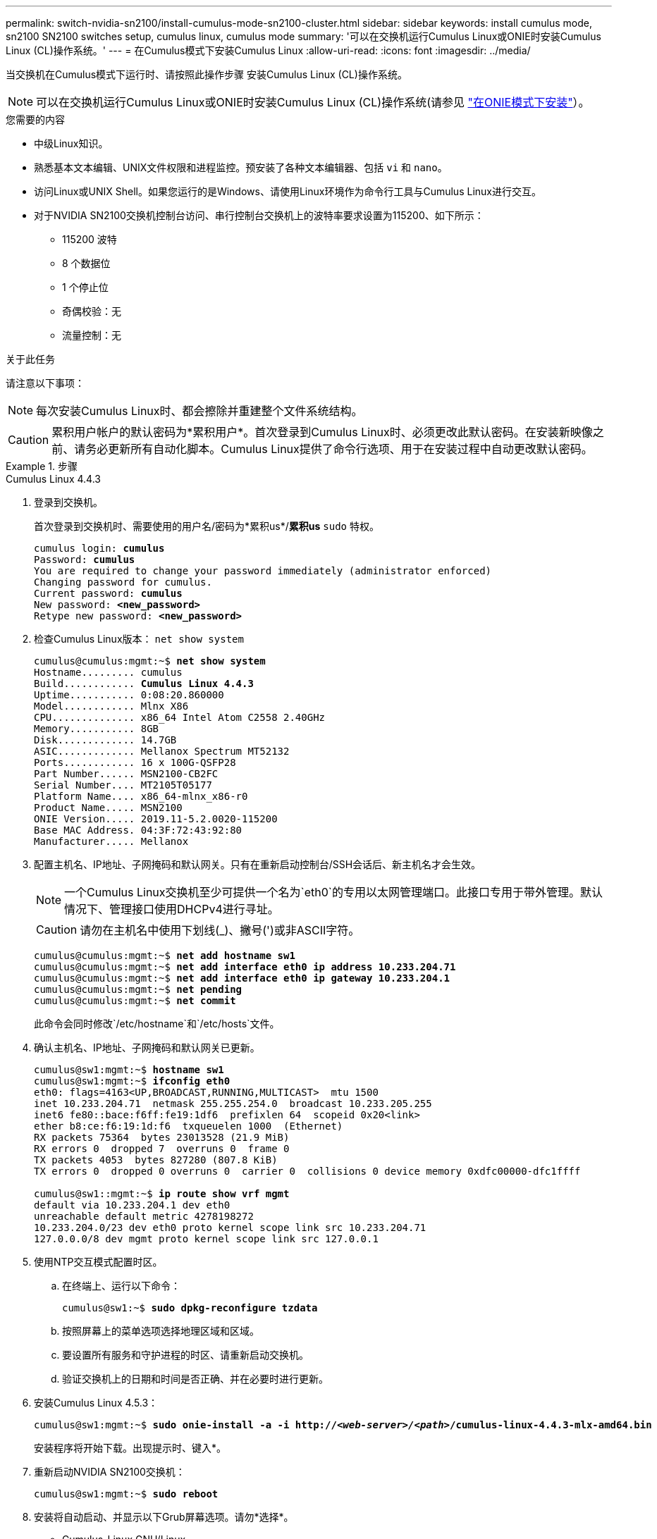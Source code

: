 ---
permalink: switch-nvidia-sn2100/install-cumulus-mode-sn2100-cluster.html 
sidebar: sidebar 
keywords: install cumulus mode, sn2100 SN2100 switches setup, cumulus linux, cumulus mode 
summary: '可以在交换机运行Cumulus Linux或ONIE时安装Cumulus Linux (CL)操作系统。' 
---
= 在Cumulus模式下安装Cumulus Linux
:allow-uri-read: 
:icons: font
:imagesdir: ../media/


[role="lead"]
当交换机在Cumulus模式下运行时、请按照此操作步骤 安装Cumulus Linux (CL)操作系统。


NOTE: 可以在交换机运行Cumulus Linux或ONIE时安装Cumulus Linux (CL)操作系统(请参见 link:install-onie-mode-sn2100-cluster.html["在ONIE模式下安装"]）。

.您需要的内容
* 中级Linux知识。
* 熟悉基本文本编辑、UNIX文件权限和进程监控。预安装了各种文本编辑器、包括 `vi` 和 `nano`。
* 访问Linux或UNIX Shell。如果您运行的是Windows、请使用Linux环境作为命令行工具与Cumulus Linux进行交互。
* 对于NVIDIA SN2100交换机控制台访问、串行控制台交换机上的波特率要求设置为115200、如下所示：
+
** 115200 波特
** 8 个数据位
** 1 个停止位
** 奇偶校验：无
** 流量控制：无




.关于此任务
请注意以下事项：


NOTE: 每次安装Cumulus Linux时、都会擦除并重建整个文件系统结构。


CAUTION: 累积用户帐户的默认密码为*累积用户*。首次登录到Cumulus Linux时、必须更改此默认密码。在安装新映像之前、请务必更新所有自动化脚本。Cumulus Linux提供了命令行选项、用于在安装过程中自动更改默认密码。

.步骤
[role="tabbed-block"]
====
.Cumulus Linux 4.4.3
--
. 登录到交换机。
+
首次登录到交换机时、需要使用的用户名/密码为*累积us*/*累积us* `sudo` 特权。

+
[listing, subs="+quotes"]
----
cumulus login: *cumulus*
Password: *cumulus*
You are required to change your password immediately (administrator enforced)
Changing password for cumulus.
Current password: *cumulus*
New password: *<new_password>*
Retype new password: *<new_password>*
----
. 检查Cumulus Linux版本： `net show system`
+
[listing, subs="+quotes"]
----
cumulus@cumulus:mgmt:~$ *net show system*
Hostname......... cumulus
Build............ *Cumulus Linux 4.4.3*
Uptime........... 0:08:20.860000
Model............ Mlnx X86
CPU.............. x86_64 Intel Atom C2558 2.40GHz
Memory........... 8GB
Disk............. 14.7GB
ASIC............. Mellanox Spectrum MT52132
Ports............ 16 x 100G-QSFP28
Part Number...... MSN2100-CB2FC
Serial Number.... MT2105T05177
Platform Name.... x86_64-mlnx_x86-r0
Product Name..... MSN2100
ONIE Version..... 2019.11-5.2.0020-115200
Base MAC Address. 04:3F:72:43:92:80
Manufacturer..... Mellanox
----
. 配置主机名、IP地址、子网掩码和默认网关。只有在重新启动控制台/SSH会话后、新主机名才会生效。
+

NOTE: 一个Cumulus Linux交换机至少可提供一个名为`eth0`的专用以太网管理端口。此接口专用于带外管理。默认情况下、管理接口使用DHCPv4进行寻址。

+

CAUTION: 请勿在主机名中使用下划线(_)、撇号(')或非ASCII字符。

+
[listing, subs="+quotes"]
----
cumulus@cumulus:mgmt:~$ *net add hostname sw1*
cumulus@cumulus:mgmt:~$ *net add interface eth0 ip address 10.233.204.71*
cumulus@cumulus:mgmt:~$ *net add interface eth0 ip gateway 10.233.204.1*
cumulus@cumulus:mgmt:~$ *net pending*
cumulus@cumulus:mgmt:~$ *net commit*
----
+
此命令会同时修改`/etc/hostname`和`/etc/hosts`文件。

. 确认主机名、IP地址、子网掩码和默认网关已更新。
+
[listing, subs="+quotes"]
----
cumulus@sw1:mgmt:~$ *hostname sw1*
cumulus@sw1:mgmt:~$ *ifconfig eth0*
eth0: flags=4163<UP,BROADCAST,RUNNING,MULTICAST>  mtu 1500
inet 10.233.204.71  netmask 255.255.254.0  broadcast 10.233.205.255
inet6 fe80::bace:f6ff:fe19:1df6  prefixlen 64  scopeid 0x20<link>
ether b8:ce:f6:19:1d:f6  txqueuelen 1000  (Ethernet)
RX packets 75364  bytes 23013528 (21.9 MiB)
RX errors 0  dropped 7  overruns 0  frame 0
TX packets 4053  bytes 827280 (807.8 KiB)
TX errors 0  dropped 0 overruns 0  carrier 0  collisions 0 device memory 0xdfc00000-dfc1ffff

cumulus@sw1::mgmt:~$ *ip route show vrf mgmt*
default via 10.233.204.1 dev eth0
unreachable default metric 4278198272
10.233.204.0/23 dev eth0 proto kernel scope link src 10.233.204.71
127.0.0.0/8 dev mgmt proto kernel scope link src 127.0.0.1
----
. 使用NTP交互模式配置时区。
+
.. 在终端上、运行以下命令：
+
[listing, subs="+quotes"]
----
cumulus@sw1:~$ *sudo dpkg-reconfigure tzdata*
----
.. 按照屏幕上的菜单选项选择地理区域和区域。
.. 要设置所有服务和守护进程的时区、请重新启动交换机。
.. 验证交换机上的日期和时间是否正确、并在必要时进行更新。


. 安装Cumulus Linux 4.5.3：
+
[listing, subs="+quotes"]
----
cumulus@sw1:mgmt:~$ *sudo onie-install -a -i http://_<web-server>/<path>_/cumulus-linux-4.4.3-mlx-amd64.bin*
----
+
安装程序将开始下载。出现提示时、键入*。

. 重新启动NVIDIA SN2100交换机：
+
[listing, subs="+quotes"]
----
cumulus@sw1:mgmt:~$ *sudo reboot*
----
. 安装将自动启动、并显示以下Grub屏幕选项。请勿*选择*。
+
** Cumulus-Linux GNU/Linux
** ONIE：安装操作系统
** Cumulus-install
** Cumulus-Linux GNU/Linux


. 重复步骤1至4以登录。
. 验证Cumulus Linux版本是否为4.5.3： `net show version`
+
[listing, subs="+quotes"]
----
cumulus@sw1:mgmt:~$ *net show version*
NCLU_VERSION=1.0-cl4.4.3u0
DISTRIB_ID="Cumulus Linux"
DISTRIB_RELEASE=*4.4.3*
DISTRIB_DESCRIPTION=*"Cumulus Linux 4.4.3"*
----
. 创建新用户并将此用户添加到 `sudo` 组。只有在重新启动控制台/SSH会话后、此用户才会生效。
+
`sudo adduser --ingroup netedit admin`

+
[listing, subs="+quotes"]
----
cumulus@sw1:mgmt:~$ *sudo adduser --ingroup netedit admin*
[sudo] password for cumulus:
Adding user 'admin' ...
Adding new user 'admin' (1001) with group `netedit' ...
Creating home directory '/home/admin' ...
Copying files from '/etc/skel' ...
New password:
Retype new password:
passwd: password updated successfully
Changing the user information for admin
Enter the new value, or press ENTER for the default
Full Name []:
Room Number []:
Work Phone []:
Home Phone []:
Other []:
Is the information correct? [Y/n] *y*

cumulus@sw1:mgmt:~$ *sudo adduser admin sudo*
[sudo] password for cumulus:
Adding user `admin' to group `sudo' ...
Adding user admin to group sudo
Done.
cumulus@sw1:mgmt:~$ *exit*
logout
Connection to 10.233.204.71 closed.

[admin@cycrh6svl01 ~]$ ssh admin@10.233.204.71
admin@10.233.204.71's password:
Linux sw1 4.19.0-cl-1-amd64 #1 SMP Cumulus 4.19.206-1+cl4.4.1u1 (2021-09-09) x86_64
Welcome to NVIDIA Cumulus (R) Linux (R)

For support and online technical documentation, visit
http://www.cumulusnetworks.com/support

The registered trademark Linux (R) is used pursuant to a sublicense from LMI, the exclusive licensee of Linus Torvalds, owner of the mark on a world-wide basis.
admin@sw1:mgmt:~$
----


--
.Cumulus Linux 5.x
--
. 登录到交换机。
+
首次登录到交换机时、需要使用的用户名/密码为*累积us*/*累积us* `sudo` 特权。

+
[listing, subs="+quotes"]
----
cumulus login: *cumulus*
Password: *cumulus*
You are required to change your password immediately (administrator enforced)
Changing password for cumulus.
Current password: *cumulus*
New password: *<new_password>*
Retype new password: *<new_password>*
----
. 检查Cumulus Linux版本： `nv show system`
+
[listing, subs="+quotes"]
----
cumulus@cumulus:mgmt:~$ *nv show system*
operational         applied              description
------------------- -------------------- ---------------------
hostname            cumulus              cumulus
build               Cumulus Linux 5.3.0  system build version
uptime              6 days, 8:37:36      system uptime
timezone            Etc/UTC              system time zone
----
. 配置主机名、IP地址、子网掩码和默认网关。只有在重新启动控制台/SSH会话后、新主机名才会生效。
+

NOTE: 一个Cumulus Linux交换机至少可提供一个名为`eth0`的专用以太网管理端口。此接口专用于带外管理。默认情况下、管理接口使用DHCPv4进行寻址。

+

CAUTION: 请勿在主机名中使用下划线(_)、撇号(')或非ASCII字符。

+
[listing, subs="+quotes"]
----
cumulus@cumulus:mgmt:~$ *nv add hostname sw1*
cumulus@cumulus:mgmt:~$ *nv add interface eth0 ip address 10.233.204.71*
cumulus@cumulus:mgmt:~$ *nv add interface eth0 ip gateway 10.233.204.1*
cumulus@cumulus:mgmt:~$ *nv pending*
cumulus@cumulus:mgmt:~$ *nv commit*
----
+
此命令会同时修改`/etc/hostname`和`/etc/hosts`文件。

. 确认主机名、IP地址、子网掩码和默认网关已更新。
+
[listing, subs="+quotes"]
----
cumulus@sw1:mgmt:~$ *hostname sw1*
cumulus@sw1:mgmt:~$ *ifconfig eth0*
eth0: flags=4163<UP,BROADCAST,RUNNING,MULTICAST>  mtu 1500
inet 10.233.204.71  netmask 255.255.254.0  broadcast 10.233.205.255
inet6 fe80::bace:f6ff:fe19:1df6  prefixlen 64  scopeid 0x20<link>
ether b8:ce:f6:19:1d:f6  txqueuelen 1000  (Ethernet)
RX packets 75364  bytes 23013528 (21.9 MiB)
RX errors 0  dropped 7  overruns 0  frame 0
TX packets 4053  bytes 827280 (807.8 KiB)
TX errors 0  dropped 0 overruns 0  carrier 0  collisions 0 device memory 0xdfc00000-dfc1ffff

cumulus@sw1::mgmt:~$ *ip route show vrf mgmt*
default via 10.233.204.1 dev eth0
unreachable default metric 4278198272
10.233.204.0/23 dev eth0 proto kernel scope link src 10.233.204.71
127.0.0.0/8 dev mgmt proto kernel scope link src 127.0.0.1
----
. 使用NTP交互模式配置时区。
+
.. 在终端上、运行以下命令：
+
[listing, subs="+quotes"]
----
cumulus@sw1:~$ *sudo dpkg-reconfigure tzdata*
----
.. 按照屏幕上的菜单选项选择地理区域和区域。
.. 要设置所有服务和守护进程的时区、请重新启动交换机。
.. 验证交换机上的日期和时间是否正确、并在必要时进行更新。


. 安装Cumulus Linux 5.4：
+
[listing, subs="+quotes"]
----
cumulus@sw1:mgmt:~$ *sudo onie-install -a -i http://_<web-server>/<path>_/cumulus-linux-5.4-mlx-amd64.bin*
----
+
安装程序将开始下载。出现提示时、键入*。

. 重新启动NVIDIA SN2100交换机：
+
[listing, subs="+quotes"]
----
cumulus@sw1:mgmt:~$ *sudo reboot*
----
. 安装将自动启动、并显示以下Grub屏幕选项。请勿*选择*。
+
** Cumulus-Linux GNU/Linux
** ONIE：安装操作系统
** Cumulus-install
** Cumulus-Linux GNU/Linux


. 重复步骤1至4以登录。
. 验证Cumulus Linux版本是否为5.4： `nv show system`
+
[listing, subs="+quotes"]
----
cumulus@cumulus:mgmt:~$ *nv show system*
operational         applied              description
------------------- -------------------- ---------------------
hostname            cumulus              cumulus
build               Cumulus Linux 5.4.0  system build version
uptime              6 days, 13:37:36     system uptime
timezone            Etc/UTC              system time zone
----
. 验证每个节点是否都与每个交换机建立了连接：
+
[listing, subs="+quotes"]
----
cumulus@sw1:mgmt:~$ *nv show lldp*

LocalPort  Speed  Mode        RemoteHost                          RemotePort
---------  -----  ----------  ----------------------------------  -----------
eth0       100M   Mgmt        mgmt-sw1                            Eth110/1/29
swp2s1     25G    Trunk/L2    node1                               e0a
swp15      100G   BondMember  sw2                                 swp15
swp16      100G   BondMember  sw2                                 swp16
----
. 创建新用户并将此用户添加到 `sudo` 组。只有在重新启动控制台/SSH会话后、此用户才会生效。
+
`sudo adduser --ingroup netedit admin`

+
[listing, subs="+quotes"]
----
cumulus@sw1:mgmt:~$ *sudo adduser --ingroup netedit admin*
[sudo] password for cumulus:
Adding user 'admin' ...
Adding new user 'admin' (1001) with group `netedit' ...
Creating home directory '/home/admin' ...
Copying files from '/etc/skel' ...
New password:
Retype new password:
passwd: password updated successfully
Changing the user information for admin
Enter the new value, or press ENTER for the default
Full Name []:
Room Number []:
Work Phone []:
Home Phone []:
Other []:
Is the information correct? [Y/n] *y*

cumulus@sw1:mgmt:~$ *sudo adduser admin sudo*
[sudo] password for cumulus:
Adding user `admin' to group `sudo' ...
Adding user admin to group sudo
Done.
cumulus@sw1:mgmt:~$ *exit*
logout
Connection to 10.233.204.71 closed.

[admin@cycrh6svl01 ~]$ ssh admin@10.233.204.71
admin@10.233.204.71's password:
Linux sw1 4.19.0-cl-1-amd64 #1 SMP Cumulus 4.19.206-1+cl4.4.1u1 (2021-09-09) x86_64
Welcome to NVIDIA Cumulus (R) Linux (R)

For support and online technical documentation, visit
http://www.cumulusnetworks.com/support

The registered trademark Linux (R) is used pursuant to a sublicense from LMI, the exclusive licensee of Linus Torvalds, owner of the mark on a world-wide basis.
admin@sw1:mgmt:~$
----
. 添加供管理员用户访问的其他用户组 `nv` 命令：
+
[listing, subs="+quotes"]
----
cumulus@sw1:mgmt:~$ *sudo adduser admin nvshow*
     [sudo] password for cumulus:
     Adding user 'admin' to group 'nvshow' ...
     Adding user admin to group nvshow
     Done.
----
+
请参见 https://["NVIDIA用户帐户"^] 有关详细信息 ...



--
====
.下一步是什么？
link:install-rcf-sn2100-cluster.html["安装参考配置文件(Reference Configuration File、RCF)脚本"]。
